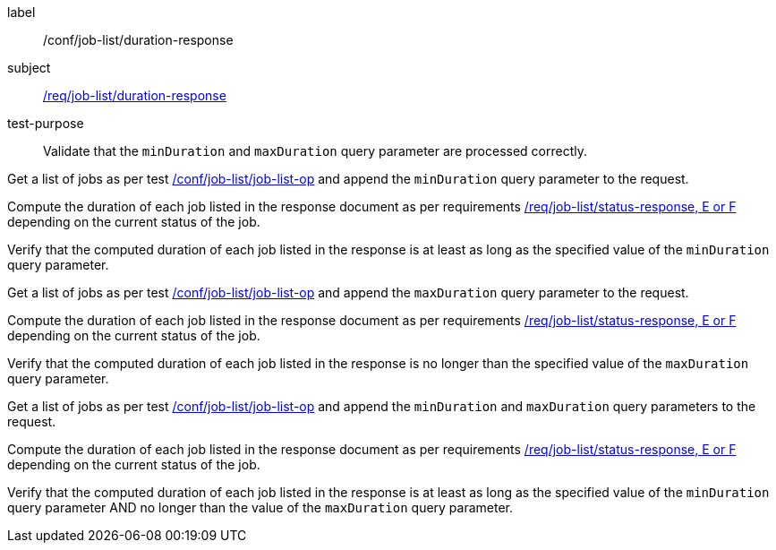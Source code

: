 [[ats_job-list_duration-response]]
[abstract_test]
====
[%metadata]
label:: /conf/job-list/duration-response
subject:: <<req_job-list_duration-response,/req/job-list/duration-response>>
test-purpose:: Validate that the `minDuration` and `maxDuration` query parameter are processed correctly.

[.component,class=test method]
=====
[.component,class=step]
--
Get a list of jobs as per test <<ats_job-list_job-list-op,/conf/job-list/job-list-op>> and append the `minDuration` query parameter to the request.
--

[.component,class=step]
--
Compute the duration of each job listed in the response document as per requirements <<req_job-list_duration-response,/req/job-list/status-response, E or F>> depending on the current status of the job.
--

[.component,class=step]
--
Verify that the computed duration of each job listed in the response is at least as long as the specified value of the `minDuration` query parameter.
--

[.component,class=step]
--
Get a list of jobs as per test <<ats_job-list_job-list-op,/conf/job-list/job-list-op>> and append the `maxDuration` query parameter to the request.
--

[.component,class=step]
--
Compute the duration of each job listed in the response document as per requirements <<req_job-list_duration-response,/req/job-list/status-response, E or F>> depending on the current status of the job.
--

[.component,class=step]
--
Verify that the computed duration of each job listed in the response is no longer than the specified value of the `maxDuration` query parameter.
--

[.component,class=step]
--
Get a list of jobs as per test <<ats_job-list_job-list-op,/conf/job-list/job-list-op>> and append the `minDuration` and `maxDuration` query parameters to the request.
--

[.component,class=step]
--
Compute the duration of each job listed in the response document as per requirements <<req_job-list_duration-response,/req/job-list/status-response, E or F>> depending on the current status of the job.
--

[.component,class=step]
--
Verify that the computed duration of each job listed in the response is at least as long as the specified value of the `minDuration` query parameter AND no longer than the value of the  `maxDuration` query parameter.
--
=====
====
